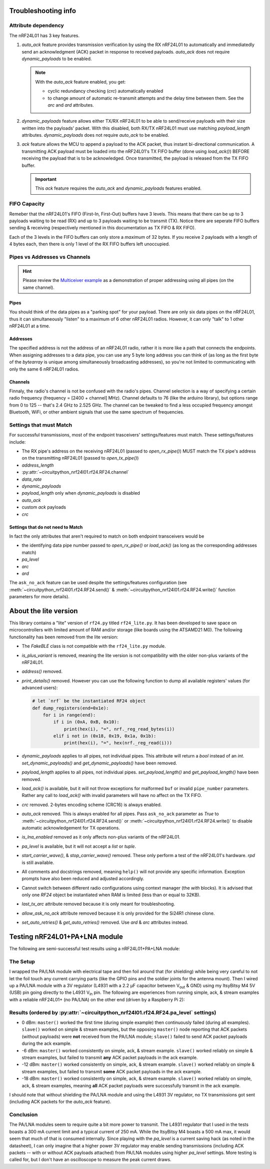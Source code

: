 
Troubleshooting info
====================

Attribute dependency
********************

The nRF24L01 has 3 key features.

1. `auto_ack` feature provides transmission verification by using the RX nRF24L01 to
   automatically and immediatedly send an acknowledgment (ACK) packet in response to
   received payloads. `auto_ack` does not require `dynamic_payloads` to be enabled.

   .. note:: With the `auto_ack` feature enabled, you get:

       * cyclic redundancy checking (`crc`) automatically enabled
       * to change amount of automatic re-transmit attempts and the delay time between
         them. See the `arc` and `ard` attributes.
2. `dynamic_payloads` feature allows either TX/RX nRF24L01 to be able to send/receive
   payloads with their size written into the payloads' packet. With this disabled, both
   RX/TX nRF24L01 must use matching `payload_length` attributes. `dynamic_payloads`
   does not require `auto_ack` to be enabled.
3. `ack` feature allows the MCU to append a payload to the ACK packet, thus instant
   bi-directional communication. A transmitting ACK payload must be loaded into the
   nRF24L01's TX FIFO buffer (done using `load_ack()`) BEFORE receiving the payload that
   is to be acknowledged. Once transmitted, the payload is released from the TX FIFO
   buffer.

   .. important:: This `ack` feature requires the `auto_ack` and `dynamic_payloads`
       features enabled.

FIFO Capacity
*************

Remeber that the nRF24L01's FIFO (First-In, First-Out) buffers have 3 levels. This means that
there can be up to 3 payloads waiting to be read (RX) and up to 3 payloads waiting to be
transmit (TX). Notice there are seperate FIFO buffers sending & receiving (respectively mentioned
in this documentation as TX FIFO & RX FIFO).

Each of the 3 levels in the FIFO buffers can only store a *maximum* of 32 bytes. If you receive 2 payloads with a length of 4 bytes each, then there is only 1 level of the RX FIFO buffers left unoccupied.

Pipes vs Addresses vs Channels
******************************

.. hint:: Please review the `Multiceiver example <examples.html#multiceiver-example>`_ as a
    demonstration of proper addressing using all pipes (on the same channel).

Pipes
-----

You should think of the data pipes as a "parking spot" for your payload. There are only six
data pipes on the nRF24L01, thus it can simultaneously "listen" to a maximum of 6 other
nRF24L01 radios. However, it can only "talk" to 1 other nRF24L01 at a time.

Addresses
---------

The specified address is not the address of an nRF24L01 radio, rather it is more like a
path that connects the endpoints. When assigning addresses to a data pipe, you can use any
5 byte long address you can think of (as long as the first byte of the `bytearray` is unique
among simultaneously broadcasting addresses), so you're not limited to communicating with only
the same 6 nRF24L01 radios.

Channels
--------

Finnaly, the radio's channel is not be confused with the radio's pipes. Channel selection
is a way of specifying a certain radio frequency (frequency = [2400 + channel] MHz).
Channel defaults to 76 (like the arduino library), but options range from 0 to 125 --
that's 2.4 GHz to 2.525 GHz. The channel can be tweaked to find a less occupied frequency
amongst Bluetooth, WiFi, or other ambient signals that use the same spectrum of
frequencies.

Settings that must Match
************************

For successful transmissions, most of the endpoint trasceivers' settings/features must
match. These settings/features include:

* The RX pipe's address on the receiving nRF24L01 (passed to `open_rx_pipe()`) MUST match
  the TX pipe's address on the transmitting nRF24L01 (passed to `open_tx_pipe()`)
* `address_length`
* :py:attr:`~circuitpython_nrf24l01.rf24.RF24.channel`
* `data_rate`
* `dynamic_payloads`
* `payload_length` only when `dynamic_payloads` is disabled
* `auto_ack`
* custom `ack` payloads
* `crc`

Settings that do not need to Match
----------------------------------

In fact the only attributes that aren't required to match on both endpoint transceivers
would be

* the identifying data pipe number passed to `open_rx_pipe()` or `load_ack()` (as long as the
  corresponding addresses match)
* `pa_level`
* `arc`
* `ard`

The ``ask_no_ack`` feature can be used despite the
settings/features configuration (see :meth:`~circuitpython_nrf24l01.rf24.RF24.send()` &
:meth:`~circuitpython_nrf24l01.rf24.RF24.write()` function parameters for more details).

About the lite version
======================

.. versionadded:: 1.2.0

This library contains a "lite" version of ``rf24.py`` titled ``rf24_lite.py``. It has been
developed to save space on microcontrollers with limited amount of RAM and/or storage (like
boards using the ATSAMD21 M0). The following functionality has been removed from the lite
version:

* The `FakeBLE` class is not compatible with the ``rf24_lite.py`` module.
* `is_plus_variant` is removed, meaning the
  lite version is not compatibility with the older non-plus variants of the nRF24L01.
* `address()` removed.
* `print_details()` removed. However you can use the following function to dump all available
  registers' values (for advanced users):

  .. code-block:: python

      # let `nrf` be the instantiated RF24 object
      def dump_registers(end=0x1e):
          for i in range(end):
              if i in (0xA, 0xB, 0x10):
                  print(hex(i), "=", nrf._reg_read_bytes(i))
              elif i not in (0x18, 0x19, 0x1a, 0x1b):
                  print(hex(i), "=", hex(nrf._reg_read(i)))
* `dynamic_payloads` applies to all pipes, not individual pipes. This attribute will return
  a `bool` instead of an `int`. `set_dynamic_payloads()` and `get_dynamic_payloads()` have
  been removed.
* `payload_length` applies to all pipes, not individual pipes. `set_payload_length()` and
  `get_payload_length()` have been removed.
* `load_ack()` is available, but it will not throw exceptions for malformed ``buf`` or
  invalid ``pipe_number`` parameters. Rather any call to `load_ack()` with invalid
  parameters will have no affect on the TX FIFO.
* `crc` removed. 2-bytes encoding scheme (CRC16) is always enabled.
* `auto_ack` removed. This is always enabled for all pipes. Pass ``ask_no_ack`` parameter
  as `True` to :meth:`~circuitpython_nrf24l01.rf24.RF24.send()` or :meth:`~circuitpython_nrf24l01.rf24.RF24.write()` to disable
  automatic acknowledgement for TX operations.
* `is_lna_enabled` removed as it only affects non-plus variants of the nRF24L01.
* `pa_level` is available, but it will not accept a `list` or `tuple`.
* `start_carrier_wave()`, & `stop_carrier_wave()` removed. These only perform a
  test of the nRF24L01's hardware. `rpd` is still available.
* All comments and docstrings removed, meaning ``help()`` will not provide any specific
  information. Exception prompts have also been reduced and adjusted accordingly.
* Cannot switch between different radio configurations using context manager (the `with`
  blocks). It is advised that only one `RF24` object be instantiated when RAM is limited
  (less than or equal to 32KB).
* `last_tx_arc` attribute removed because it is only meant for troubleshooting.
* `allow_ask_no_ack` attribute removed because it is only provided for the Si24R1
  chinese clone.
* `set_auto_retries()` & `get_auto_retries()` removed. Use `ard` & `arc` attributes instead.

Testing nRF24L01+PA+LNA module
=================================

The following are semi-successful test results using a nRF24L01+PA+LNA module:

The Setup
*********************************

I wrapped the PA/LNA module with electrical tape and then foil around that (for shielding)
while being very careful to not let the foil touch any current carrying parts (like the GPIO pins and the soldier joints for the antenna mount). Then I wired up a PA/LNA module with a 3V
regulator (L4931 with a 2.2 µF capacitor between V\ :sub:`out` & GND) using my ItsyBitsy M4
5V (USB) pin going directly to the L4931 V\ :sub:`in` pin. The following are experiences from
running simple, ack, & stream examples with a reliable nRF24L01+ (no PA/LNA) on the other end (driven by a Raspberry Pi 2):

Results (ordered by :py:attr:`~circuitpython_nrf24l01.rf24.RF24.pa_level` settings)
***********************************************************************************

* 0 dBm: ``master()`` worked the first time (during simple example) then continuously failed
  (during all examples). ``slave()`` worked on simple & stream examples, but the opposing
  ``master()`` node reporting that ACK packets (without payloads) were **not** received from
  the PA/LNA module; ``slave()`` failed to send ACK packet payloads during the ack example.
* -6 dBm: ``master()`` worked consistently on simple, ack, & stream example. ``slave()`` worked
  reliably on simple & stream examples, but failed to transmit **any** ACK packet payloads in
  the ack example.
* -12 dBm: ``master()`` worked consistently on simple, ack, & stream example. ``slave()``
  worked reliably on simple & stream examples, but failed to transmit **some** ACK packet
  payloads in the ack example.
* -18 dBm: ``master()`` worked consistently on simple, ack, & stream example. ``slave()``
  worked reliably on simple, ack, & stream examples, meaning **all** ACK packet payloads were
  successfully transmit in the ack example.

I should note that without shielding the PA/LNA module and using the L4931 3V regulator,
no TX transmissions got sent (including ACK packets for the `auto_ack` feature).

Conclusion
*********************************

The PA/LNA modules seem to require quite a bit more power to transmit. The L4931 regulator
that I used in the tests boasts a 300 mA current limit and a typical current of 250 mA.
While the ItsyBitsy M4 boasts a 500 mA max, it would seem that much of that is consumed
internally. Since playing with the `pa_level` is a current saving hack (as noted in the
datasheet), I can only imagine that a higher power 3V regulator may enable sending
transmissions (including ACK packets -- with or without ACK payloads attached) from PA/LNA
modules using higher `pa_level` settings. More testing is called for, but I don't have an
oscilloscope to measure the peak current draws.
